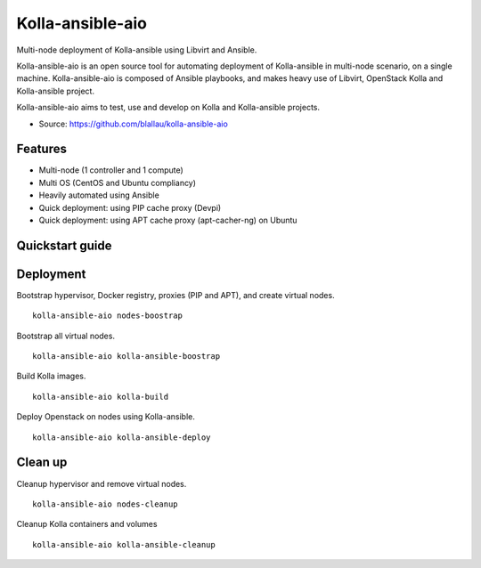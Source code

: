 =================
Kolla-ansible-aio
=================

Multi-node deployment of Kolla-ansible using Libvirt and Ansible.

Kolla-ansible-aio is an open source tool for automating deployment
of Kolla-ansible in multi-node scenario, on a single machine.
Kolla-ansible-aio is composed of Ansible playbooks, and makes heavy use
of Libvirt, OpenStack Kolla and Kolla-ansible project.

Kolla-ansible-aio aims to test, use and develop on Kolla and Kolla-ansible projects.

* Source: https://github.com/blallau/kolla-ansible-aio

Features
--------

- Multi-node (1 controller and 1 compute)
- Multi OS (CentOS and Ubuntu compliancy)
- Heavily automated using Ansible

- Quick deployment: using PIP cache proxy (Devpi)
- Quick deployment: using APT cache proxy (apt-cacher-ng) on Ubuntu

Quickstart guide
----------------

Deployment
----------

Bootstrap hypervisor, Docker registry, proxies (PIP and APT), and create virtual nodes.

::

    kolla-ansible-aio nodes-boostrap

Bootstrap all virtual nodes.

::

    kolla-ansible-aio kolla-ansible-boostrap

Build Kolla images.

::

    kolla-ansible-aio kolla-build

Deploy Openstack on nodes using Kolla-ansible.

::

    kolla-ansible-aio kolla-ansible-deploy

Clean up
--------

Cleanup hypervisor and remove virtual nodes.

::

    kolla-ansible-aio nodes-cleanup

Cleanup Kolla containers and volumes

::

    kolla-ansible-aio kolla-ansible-cleanup
